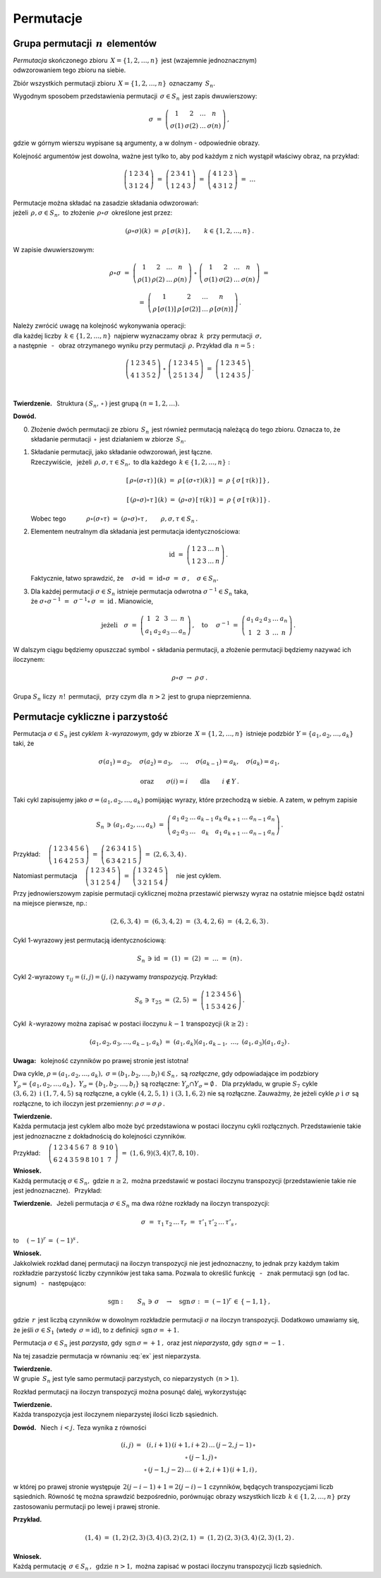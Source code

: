 
Permutacje
----------

Grupa permutacji :math:`\,n\,` elementów
~~~~~~~~~~~~~~~~~~~~~~~~~~~~~~~~~~~~~~~~

*Permutacja* skończonego zbioru :math:`\,X=\{1,2,\dots,n\}\,` 
jest (wzajemnie jednoznacznym) :math:`\\` odwzorowaniem tego zbioru na siebie.

Zbiór wszystkich permutacji zbioru :math:`\,X=\{1,2,\dots,n\}\,` oznaczamy :math:`\,S_n.`

Wygodnym sposobem przedstawienia permutacji :math:`\,\sigma\in S_n\,` jest zapis dwuwierszowy:

.. math::
   
   \sigma\ =\ \left(\begin{array}{cccc} 
                        1     &     2     & \dots &     n     \\
                    \sigma(1) & \sigma(2) & \dots & \sigma(n)
                    \end{array}\right)\,,

gdzie w górnym wierszu wypisane są argumenty, 
a w dolnym :math:`\ ` - :math:`\ ` odpowiednie obrazy.

Kolejność argumentów jest dowolna, 
ważne jest tylko to, aby pod każdym z nich wystąpił właściwy obraz, na przykład:

.. math::
   
   \left(\begin{array}{cccc} 1 & 2 & 3 & 4 \\
                             3 & 1 & 2 & 4 \end{array}\right)\ =\
   \left(\begin{array}{cccc} 2 & 3 & 4 & 1 \\
                             1 & 2 & 4 & 3 \end{array}\right)\ =\ 
   \left(\begin{array}{cccc} 4 & 1 & 2 & 3 \\
                             4 & 3 & 1 & 2 \end{array}\right)\ =\ \dots

Permutacje można składać na zasadzie składania odwzorowań: :math:`\\`
jeżeli :math:`\,\rho,\sigma\in S_n,\ ` 
to złożenie :math:`\,\rho\circ\sigma\,` określone jest przez:

.. math::
   
   (\rho\circ\sigma)(k)\ =\ \rho\,[\,\sigma(k)\,]\,,\qquad k\in\{1,2,\dots,n\}\,.

W zapisie dwuwierszowym:

.. math::

   \rho\circ\sigma\ =\    
   \left(\begin{array}{cccc} 
            1    &    2    & \dots &    n     \\
         \rho(1) & \rho(2) & \dots & \rho(n)
         \end{array}\right)\ \circ\ 
   \left(\begin{array}{cccc} 
             1     &     2     & \dots &     n     \\
         \sigma(1) & \sigma(2) & \dots & \sigma(n)
         \end{array}\right)\ =

   =\ 
   \left(\begin{array}{cccc} 
                1       &         2       & \dots &         n       \\
         \rho\,[\sigma(1)] & \rho\,[\sigma(2)] & \dots & \rho\,[\sigma(n)]
         \end{array}\right)\,.

Należy zwrócić uwagę na kolejność wykonywania operacji: :math:`\\`
dla każdej liczby :math:`\,k\in\{1,2,\dots,n\}\,` najpierw wyznaczamy obraz :math:`\,k\,`
przy permutacji :math:`\,\sigma,\ ` :math:`\\` 
a następnie :math:`\,` - :math:`\,` obraz otrzymanego wyniku przy permutacji :math:`\,\rho.\ ` 
Przykład dla :math:`\,n=5:`
 
.. math::
   
   \left(\begin{array}{ccccc} 1 & 2 & 3 & 4 & 5 \\
                              4 & 1 & 3 & 5 & 2 \end{array}\right)\ \circ\ 
   \left(\begin{array}{ccccc} 1 & 2 & 3 & 4 & 5 \\
                              2 & 5 & 1 & 3 & 4 \end{array}\right)\ =\ 
   \left(\begin{array}{ccccc} 1 & 2 & 3 & 4 & 5 \\
                              1 & 2 & 4 & 3 & 5 \end{array}\right)\,.

   \;

**Twierdzenie.** :math:`\,` 
Struktura :math:`\ \left(\,S_n,\,\circ\,\right)\ ` jest grupą :math:`\ \ (n=1,2,\dots).`

**Dowód.**

0. Złożenie dwóch permutacji ze zbioru :math:`\,S_n\,` 
   jest również permutacją należącą do tego zbioru.
   Oznacza to, że składanie permutacji :math:`\,\circ\,` jest działaniem w zbiorze :math:`\,S_n.`

1. Składanie permutacji, jako składanie odwzorowań, jest łączne. :math:`\\`
   Rzeczywiście, :math:`\,` jeżeli :math:`\,\rho,\sigma,\tau\in S_n,\ ` 
   to dla każdego :math:`\,k\in\{1,2,\dots,n\}:`

   .. math::
      
      [\,\rho\circ(\sigma\circ\tau)\,]\,(k)
      \ =\ 
      \rho\,[\,(\sigma\circ\tau)(k)\,]
      \ =\ 
      \rho\,\{\,\sigma\,[\,\tau(k)\,]\,\}\,,

      [\,(\rho\circ\sigma)\circ\tau\,]\,(k)
      \ =\ 
      (\rho\circ\sigma)\,[\,\tau(k)\,]
      \ =\ 
      \rho\,\{\,\sigma\,[\,\tau(k)\,]\,\}\,.

   Wobec tego 
   :math:`\qquad\quad\rho\circ(\sigma\circ\tau)\ =\ 
   (\rho\circ\sigma)\circ\tau\,,\qquad\rho,\sigma,\tau\in S_n\,.`

2. Elementem neutralnym dla składania jest permutacja identycznościowa:

   .. math::
      
      \text{id}\ =\ \left(\begin{array}{cccccc}
                    1 & 2 & 3 & \dots & n \\
                    1 & 2 & 3 & \dots & n \end{array}\right)\,.

   Faktycznie, łatwo sprawdzić, że 
   :math:`\quad\sigma\circ\text{id}\ =\ \text{id}\circ\sigma\ =\ \sigma\,,\quad\sigma\in S_n.`

3. Dla każdej permutacji :math:`\ \sigma\in S_n\ ` istnieje permutacja odwrotna
   :math:`\ \sigma^{-1}\in S_n\ ` taka, :math:`\\` 
   że :math:`\ \ \sigma\circ\sigma^{-1}\ =\ \,\sigma^{-1}\circ\,\sigma\ =\ \text{id}\,.\ `
   Mianowicie,

   .. math::
      
      \text{jeżeli}\quad
      \sigma\ =\ \left(\begin{array}{cccccc} 1  &  2  &  3  & \dots &  n \\
                                            a_1 & a_2 & a_3 & \dots & a_n \end{array}\right)\,,
      \quad\text{to}\quad\ 
      \sigma^{-1}\ =\ \left(\begin{array}{cccccc} a_1 & a_2 & a_3 & \dots & a_n \\
                                                   1  &  2  &  3  & \dots &  n \end{array}\right)\,.

W dalszym ciągu będziemy opuszczać symbol :math:`\,\circ\ ` składania permutacji,
a złożenie permutacji będziemy nazywać ich iloczynem:

.. math::
   
   \rho\circ\sigma\ \rightarrow\ \rho\,\sigma\,.

Grupa :math:`\ S_n\ ` liczy :math:`\,n!\,` permutacji, :math:`\,` 
przy czym dla :math:`\,n>2\,` jest to grupa nieprzemienna.

Permutacje cykliczne i parzystość
~~~~~~~~~~~~~~~~~~~~~~~~~~~~~~~~~

Permutacja :math:`\ \sigma\in S_n\ ` jest *cyklem* :math:`\,k`-*wyrazowym*,
gdy w zbiorze :math:`\,X=\{1,2,\dots,n\}\,` 
istnieje podzbiór :math:`\ Y=\{a_1,a_2,\dots,a_k\}\ ` taki, że

.. math::
   
   \sigma(a_1)=a_2,\quad\sigma(a_2)=a_3,\quad\dots,\quad\sigma(a_{k-1})=a_k,\quad\sigma(a_k)=a_1,

   \text{oraz}\qquad\sigma(i)=i\qquad\text{dla}\qquad i\notin Y\,.

Taki cykl zapisujemy jako :math:`\ \sigma=(a_1,a_2,\dots,a_k)\ `
pomijając wyrazy, które przechodzą w siebie. A zatem, w pełnym zapisie

.. math::
   
   S_n\,\ni\,(a_1,a_2,\dots,a_k)\ =\ 
   \left(\begin{array}{ccccccccc} 
   a_1 & a_2 & \dots & a_{k-1} & a_k & a_{k+1} & \dots & a_{n-1} & a_n \\
   a_2 & a_3 & \dots &   a_k   & a_1 & a_{k+1} & \dots & a_{n-1} & a_n
   \end{array}\right)\,.

Przykład: 
:math:`\quad
\left(\begin{array}{cccccc}
1 & 2 & 3 & 4 & 5 & 6 \\
1 & 6 & 4 & 2 & 5 & 3 \end{array}\right)\ =\ 
\left(\begin{array}{cccccc}
2 & 6 & 3 & 4 & 1 & 5 \\
6 & 3 & 4 & 2 & 1 & 5 \end{array}\right)\ =\ (2,6,3,4)\,.`

Natomiast permutacja 
:math:`\quad
\left(\begin{array}{ccccc}
1 & 2 & 3 & 4 & 5 \\
3 & 1 & 2 & 5 & 4 \end{array}\right)\ =\ 
\left(\begin{array}{ccccc}
1 & 3 & 2 & 4 & 5 \\
3 & 2 & 1 & 5 & 4 \end{array}\right)\quad`
nie jest cyklem.

Przy jednowierszowym zapisie permutacji cyklicznej można przestawić pierwszy wyraz na ostatnie miejsce bądź ostatni na miejsce pierwsze, np.:

.. math::
   
   (2,6,3,4)\ =\ (6,3,4,2)\ =\ (3,4,2,6)\ =\ (4,2,6,3)\,.

Cykl 1-wyrazowy jest permutacją identycznościową:

.. math::
   
   S_n\,\ni\,\text{id}\ =\ (1)\ =\ (2)\ =\ \dots\ =\ (n)\,.

Cykl 2-wyrazowy :math:`\ \tau_{ij}=(i,j)=(j,i)\ ` nazywamy *transpozycją*. Przykład:

.. math::
   
   S_6\,\ni\,\tau_{25}\ =\ (2,5)\ =\ \left(\begin{array}{cccccc}
                                     1 & 2 & 3 & 4 & 5 & 6 \\
                                     1 & 5 & 3 & 4 & 2 & 6 \end{array}\right)\,.

Cykl :math:`\,k`-wyrazowy można zapisać w postaci iloczynu :math:`\ k-1\ ` transpozycji
:math:`\ (k\geq 2):`

.. math::
   
   (a_1,a_2,a_3,\dots,a_{k-1},a_k)\ =\ (a_1,a_k)(a_1,a_{k-1},\ \dots,\ (a_1,a_3)(a_1,a_2)\,.

**Uwaga:** :math:`\,` kolejność czynników po prawej stronie jest istotna!

Dwa cykle, :math:`\ \rho=(a_1,a_2,\dots,a_k),\ \sigma=(b_1,b_2,\dots,b_l)\in S_n\,,\ `
są *rozłączne*, gdy odpowiadające im podzbiory 
:math:`\ Y_{\rho}=\{a_1,a_2,\dots,a_k\},\ Y_{\sigma}=\{b_1,b_2,\dots,b_l\}\ `
są rozłączne: :math:`\ Y_{\rho}\cap Y_{\sigma}=\emptyset\,.\ \,`
Dla przykładu, w grupie :math:`\ S_7\ ` cykle :math:`\ (3,6,2)\ \ \text{i}\ \ (1,7,4,5)\ `
są rozłączne, a cykle :math:`\ (4,2,5,1)\ \ \text{i}\ \ (3,1,6,2)\ ` nie są rozłączne.
Zauważmy, że jeżeli cykle :math:`\ \rho\ \ \text{i}\ \ \sigma\ ` są rozłączne, 
to ich iloczyn jest przemienny: :math:`\ \rho\,\sigma=\sigma\,\rho\,.`

**Twierdzenie.** :math:`\\`
Każda permutacja jest cyklem albo może być przedstawiona w postaci iloczynu cykli rozłącznych.
Przedstawienie takie jest jednoznaczne z dokładnością do kolejności czynników.

Przykład:
:math:`\quad\left(\begin{array}{cccccccccc}
1 & 2 & 3 & 4 & 5 & 6 & 7 &  8 & 9 & 10 \\
6 & 2 & 4 & 3 & 5 & 9 & 8 & 10 & 1 &  7 \end{array}\right)\ =\ 
(1,6,9)(3,4)(7,8,10)\,.`

**Wniosek.** :math:`\\`
Każdą permutację :math:`\ \sigma\in S_n,\ ` gdzie :math:`\ n\geq 2,\ `
można przedstawić w postaci iloczynu transpozycji (przedstawienie takie nie jest jednoznaczne).
:math:`\,` Przykład:

.. math::
   :label: ex
   
   \left(\begin{array}{ccccc}
   1 & 2 & 3 & 4 & 5 \\
   2 & 5 & 4 & 3 & 1 \end{array}\right)\ =\ (1,2,5)(3,4)\ =

   =\ (1,5)(1,2)(3,4)\ =\ (1,3)(3,4)(4,5)(2,4)(1,4)\,.

**Twierdzenie.** :math:`\,`
Jeżeli permutacja :math:`\ \sigma\in S_n\ ` ma dwa różne rozkłady na iloczyn transpozycji:

.. math::
   
   \sigma\ =\ \tau_1\,\tau_2\,\dots\,\tau_r\ =\ \tau'_1\,\tau'_2\,\dots\,\tau'_s\,,

to :math:`\quad (-1)^r\,=\ (-1)^s\,.`

**Wniosek.** :math:`\\`
Jakkolwiek rozkład danej permutacji na iloczyn transpozycji nie jest jednoznaczny, 
to jednak przy każdym takim rozkładzie parzystość liczby czynników jest taka sama.
Pozwala to określić funkcję 
:math:`\,` - :math:`\,` znak permutacji sgn (od łac. signum) :math:`\,` - :math:`\,` następująco:

.. math::
   
   \text{sgn}:\qquad S_n\,\ni\,\sigma\quad\rightarrow
   \quad\text{sgn}\,\sigma\ :\,=\ (-1)^r\,\in\,\{-1,1\}\,,

gdzie :math:`\,r\,` jest liczbą czynników w dowolnym rozkładzie permutacji :math:`\ \sigma\ `
na iloczyn transpozycji.
Dodatkowo umawiamy się, że jeśli :math:`\ \sigma\in S_1\ ` (wtedy :math:`\,\sigma=\text{id}`),
:math:`\ ` to z definicji :math:`\,\text{sgn}\,\sigma = +1.`

Permutacja :math:`\ \sigma\in S_n\ ` jest *parzysta*, gdy :math:`\,\text{sgn}\,\sigma = +1\,,\ `
oraz jest *nieparzysta*, gdy :math:`\,\text{sgn}\,\sigma = -1\,.`

Na tej zasadzie permutacja w równaniu :eq:`ex` jest nieparzysta. 

**Twierdzenie.** :math:`\\`
W grupie :math:`\,S_n\ ` jest tyle samo permutacji parzystych, co nieparzystych :math:`\,(n>1).\\`

Rozkład permutacji na iloczyn transpozycji można posunąć dalej, wykorzystując

**Twierdzenie.** :math:`\\`
Każda transpozycja jest iloczynem nieparzystej ilości liczb sąsiednich.

**Dowód.** :math:`\,` Niech :math:`\,i<j.\ ` Teza wynika z równości

.. math::
   
   \begin{array}{ccc}
   (i,j) & = & (i,i+1)\,(i+1,i+2)\,\dots\,(j-2,j-1)\,\circ \\
         &   & \circ\,(j-1,j)\,\circ                       \\
         &   & \circ\,(j-1,j-2)\,\dots\,\,(i+2,i+1)\,(i+1,i)\,,
   \end{array}

w której po prawej stronie występuje :math:`\,2(j-i-1)+1=2(j-i)-1\ ` czynników, będących transpozycjami liczb sąsiednich. 
Równość tę można sprawdzić bezpośrednio, porównując obrazy wszystkich liczb 
:math:`\,k\in\{1,2,\dots,n\}\ ` przy zastosowaniu permutacji po lewej i prawej stronie.

**Przykład.**

.. math::
   
   (1,4)\ =\ (1,2)\,(2,3)\,(3,4)\,(3,2)\,(2,1)\ =\ (1,2)\,(2,3)\,(3,4)\,(2,3)\,(1,2)\,.

**Wniosek.** :math:`\\` 
Każdą permutację :math:`\,\sigma\in S_n\,,\ \,\text{gdzie}\ \ n>1,\ `
można zapisać w postaci iloczynu transpozycji liczb sąsiednich.


















                                               
















